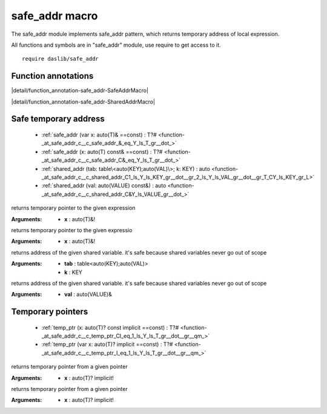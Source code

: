 
.. _stdlib_safe_addr:

===============
safe_addr macro
===============

The safe_addr module implements safe_addr pattern, which returns temporary address of local expression.

All functions and symbols are in "safe_addr" module, use require to get access to it. ::

    require daslib/safe_addr


++++++++++++++++++++
Function annotations
++++++++++++++++++++

.. _handle-safe_addr-SafeAddrMacro:

.. das:attribute:: SafeAddrMacro

|detail/function_annotation-safe_addr-SafeAddrMacro|

.. _handle-safe_addr-SharedAddrMacro:

.. das:attribute:: SharedAddrMacro

|detail/function_annotation-safe_addr-SharedAddrMacro|

++++++++++++++++++++++
Safe temporary address
++++++++++++++++++++++

  *  :ref:`safe_addr (var x: auto(T)& ==const) : T?# <function-_at_safe_addr_c__c_safe_addr_&_eq_Y_ls_T_gr__dot_>` 
  *  :ref:`safe_addr (x: auto(T) const& ==const) : T?# <function-_at_safe_addr_c__c_safe_addr_C&_eq_Y_ls_T_gr__dot_>` 
  *  :ref:`shared_addr (tab: table\<auto(KEY);auto(VAL)\>; k: KEY) : auto <function-_at_safe_addr_c__c_shared_addr_C1_ls_Y_ls_KEY_gr__dot__gr_2_ls_Y_ls_VAL_gr__dot__gr_T_CY_ls_KEY_gr_L>` 
  *  :ref:`shared_addr (val: auto(VALUE) const&) : auto <function-_at_safe_addr_c__c_shared_addr_C&Y_ls_VALUE_gr__dot_>` 

.. _function-_at_safe_addr_c__c_safe_addr_&_eq_Y_ls_T_gr__dot_:

.. das:function:: safe_addr(x: auto(T)& ==const) : T?#

returns temporary pointer to the given expression


:Arguments: * **x** : auto(T)&!

.. _function-_at_safe_addr_c__c_safe_addr_C&_eq_Y_ls_T_gr__dot_:

.. das:function:: safe_addr(x: auto(T) const& ==const) : T?#

returns temporary pointer to the given expressio


:Arguments: * **x** : auto(T)&!

.. _function-_at_safe_addr_c__c_shared_addr_C1_ls_Y_ls_KEY_gr__dot__gr_2_ls_Y_ls_VAL_gr__dot__gr_T_CY_ls_KEY_gr_L:

.. das:function:: shared_addr(tab: table<auto(KEY);auto(VAL)>; k: KEY) : auto

returns address of the given shared variable. it's safe because shared variables never go out of scope


:Arguments: * **tab** : table<auto(KEY);auto(VAL)>

            * **k** : KEY

.. _function-_at_safe_addr_c__c_shared_addr_C&Y_ls_VALUE_gr__dot_:

.. das:function:: shared_addr(val: auto(VALUE) const&) : auto

returns address of the given shared variable. it's safe because shared variables never go out of scope


:Arguments: * **val** : auto(VALUE)&

++++++++++++++++++
Temporary pointers
++++++++++++++++++

  *  :ref:`temp_ptr (x: auto(T)? const implicit ==const) : T?# <function-_at_safe_addr_c__c_temp_ptr_CI_eq_1_ls_Y_ls_T_gr__dot__gr__qm_>` 
  *  :ref:`temp_ptr (var x: auto(T)? implicit ==const) : T?# <function-_at_safe_addr_c__c_temp_ptr_I_eq_1_ls_Y_ls_T_gr__dot__gr__qm_>` 

.. _function-_at_safe_addr_c__c_temp_ptr_CI_eq_1_ls_Y_ls_T_gr__dot__gr__qm_:

.. das:function:: temp_ptr(x: auto(T)? const implicit ==const) : T?#

returns temporary pointer from a given pointer


:Arguments: * **x** : auto(T)? implicit!

.. _function-_at_safe_addr_c__c_temp_ptr_I_eq_1_ls_Y_ls_T_gr__dot__gr__qm_:

.. das:function:: temp_ptr(x: auto(T)? implicit ==const) : T?#

returns temporary pointer from a given pointer


:Arguments: * **x** : auto(T)? implicit!


